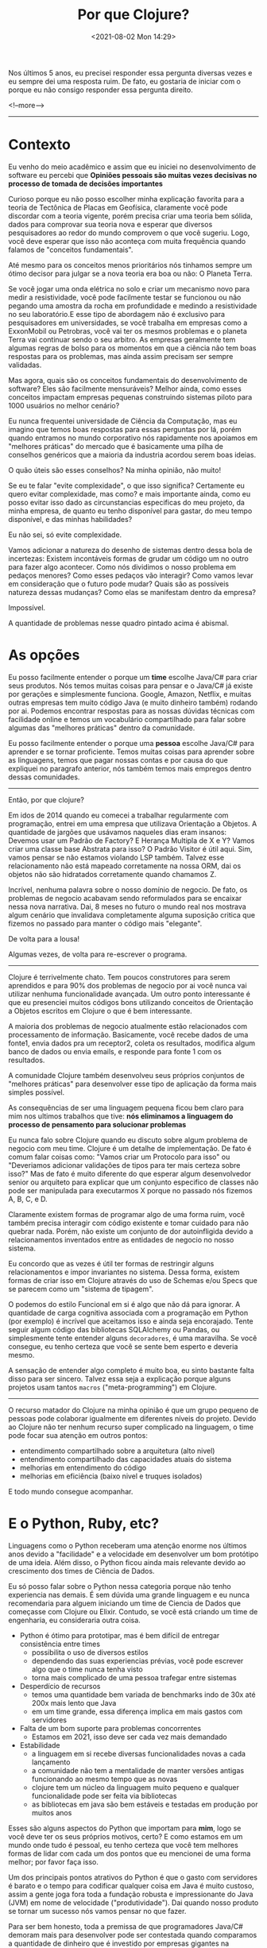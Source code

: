 #+TITLE: Por que Clojure?
#+hugo_tags: clojure
#+hugo_draft: false
#+date: <2021-08-02 Mon 14:29>

Nos últimos 5 anos, eu precisei responder essa pergunta diversas vezes e eu
sempre dei uma resposta ruim. De fato, eu gostaria de iniciar com o porque eu
não consigo responder essa pergunta direito.

<!--more-->
-------

* Contexto

Eu venho do meio acadêmico e assim que eu iniciei no desenvolvimento de software
eu percebi que *Opiniões pessoais são muitas vezes decisivas no processo de
tomada de decisões importantes*

Curioso porque eu não posso escolher minha explicação favorita para a teoria de
Tectônica de Placas em Geofísica, claramente você pode discordar com a teoria
vigente, porém precisa criar uma teoria bem sólida, dados para comprovar sua
teoria nova e esperar que diversos pesquisadores ao redor do mundo comprovem o
que você sugeriu. Logo, você deve esperar que isso não aconteça com muita
frequência quando falamos de "conceitos fundamentais".

Até mesmo para os conceitos menos prioritários nós tinhamos sempre um ótimo
decisor para julgar se a nova teoria era boa ou não: O Planeta Terra.

Se você jogar uma onda elétrica no solo e criar um mecanismo novo para medir a
resistividade, você pode facilmente testar se funcionou ou não pegando uma
amostra da rocha em profundidade e medindo a resistividade no seu laboratório.E
esse tipo de abordagem não é exclusivo para pesquisadores em universidades, se
você trabalha em empresas como a ExxonMobil ou Petrobras, você vai ter os mesmos
problemas e o planeta Terra vai continuar sendo o seu arbitro. As empresas
geralmente tem algumas regras de bolso para os momentos em que a ciência não tem
boas respostas para os problemas, mas ainda assim precisam ser sempre validadas.

Mas agora, quais são os conceitos fundamentais do desenvolvimento de software?
Eles são facilmente mensuráveis? Melhor ainda, como esses conceitos impactam
empresas pequenas construindo sistemas piloto para 1000 usuários no melhor
cenário?

Eu nunca frequentei universidade de Ciência da Computação, mas eu imagino que
temos boas respostas para essas perguntas por lá, porém quando entramos no mundo
corporativo nós rapidamente nos apoiamos em "melhores práticas" do mercado que é
basicamente uma pilha de conselhos genéricos que a maioria da industria acordou
serem boas ideias.

O quão úteis são esses conselhos? Na minha opinião, não muito!

Se eu te falar "evite complexidade", o que isso significa? Certamente eu quero
evitar complexidade, mas como? e mais importante ainda, como eu posso evitar
isso dado as circunstancias especificas do meu projeto, da minha empresa, de
quanto eu tenho disponível para gastar, do meu tempo disponível, e das minhas
habilidades?

Eu não sei, só evite complexidade.

Vamos adicionar a natureza do desenho de sistemas dentro dessa bola de
incertezas: Existem incontáveis formas de grudar um código um no outro para
fazer algo acontecer. Como nós dividimos o nosso problema em pedaços menores?
Como esses pedaços vão interagir? Como vamos levar em consideração que o futuro
pode mudar? Quais são as possíveis natureza dessas mudanças? Como elas se
manifestam dentro da empresa?

Impossível.

A quantidade de problemas nesse quadro pintado acima é abismal.

* As opções

Eu posso facilmente entender o porque um *time* escolhe Java/C# para criar seus
produtos. Nós temos muitas coisas para pensar e o Java/C# já existe por gerações
e simplesmente funciona. Google, Amazon, Netflix, e muitas outras empresas tem
muito código Java (e muito dinheiro também) rodando por ai. Podemos encontrar
respostas para as nossas dúvidas técnicas com facilidade online e temos um
vocabulário compartilhado para falar sobre algumas das "melhores práticas"
dentro da comunidade.

Eu posso facilmente entender o porque uma *pessoa* escolhe Java/C# para aprender
e se tornar proficiente. Temos muitas coisas para aprender sobre as linguagens,
temos que pagar nossas contas e por causa do que expliquei no paragrafo
anterior, nós também temos mais empregos dentro dessas comunidades.

-------

Então, por que clojure?

Em idos de 2014 quando eu comecei a trabalhar regularmente com programação,
entrei em uma empresa que utilizava Orientação a Objetos. A quantidade de
jargões que usávamos naqueles dias eram insanos: Devemos usar um Padrão de
Factory? E Herança Multipla de X e Y? Vamos criar uma classe base Abstrata para
isso? O Padrão Visitor é útil aqui. Sim, vamos pensar se não estamos violando
LSP também. Talvez esse relacionamento não está mapeado corretamente na nossa
ORM, dai os objetos não são hidratados corretamente quando chamamos Z.

Incrível, nenhuma palavra sobre o nosso domínio de negocio. De fato, os
problemas de negocio acabavam sendo reformulados para se encaixar nessa nova
narrativa. Dai, 8 meses no futuro o mundo real nos mostrava algum cenário que
invalidava completamente alguma suposição critica que fizemos no passado para
manter o código mais "elegante".

De volta para a lousa!

Algumas vezes, de volta para re-escrever o programa.

-------

Clojure é terrivelmente chato. Tem poucos construtores para serem aprendidos e
para 90% dos problemas de negocio por ai você nunca vai utilizar nenhuma
funcionalidade avançada. Um outro ponto interessante é que eu presenciei muitos
códigos bons utilizando conceitos de Orientação a Objetos escritos em Clojure o
que é bem interessante.

A maioria dos problemas de negocio atualmente estão relacionados com
processamento de informação. Basicamente, você recebe dados de uma fonte1, envia
dados pra um receptor2, coleta os resultados, modifica algum banco de dados ou
envia emails, e responde para fonte 1 com os resultados.

A comunidade Clojure também desenvolveu seus próprios conjuntos de "melhores
práticas" para desenvolver esse tipo de aplicação da forma mais simples
possível.

As consequências de ser uma linguagem pequena ficou bem claro para mim nos
ultimos trabalhos que tive: *nós eliminamos a linguagem do processo de
pensamento para solucionar problemas*

Eu nunca falo sobre Clojure quando eu discuto sobre algum problema de negocio
com meu time. Clojure é um detalhe de implementação. De fato é comum falar
coisas como: "Vamos criar um Protocolo para isso" ou "Deveriamos adicionar
validações de tipos para ter mais certeza sobre isso?" Mas de fato é muito
diferente do que esperar algum desenvolvedor senior ou arquiteto para explicar
que um conjunto especifico de classes não pode ser manipulada para executarmos X
porque no passado nós fizemos A, B, C, e D.

Claramente existem formas de programar algo de uma forma ruim, você também
precisa interagir com código existente e tomar cuidado para não quebrar nada.
Porém, não existe um conjunto de dor autoinfligida devido a relacionamentos
inventados entre as entidades de negocio no nosso sistema.

Eu concordo que as vezes é útil ter formas de restringir alguns relacionamentos
e impor invariantes no sistema. Dessa forma, existem formas de criar isso em
Clojure através do uso de Schemas e/ou Specs que se parecem como um "sistema de
tipagem".

O podemos do estilo Funcional em si é algo que não dá para ignorar. A quantidade
de carga cognitiva associada com a programação em Python (por exemplo) é
incrível que aceitamos isso e ainda seja encorajado. Tente seguir algum código
das bibliotecas SQLAlchemy ou Pandas, ou simplesmente tente entender alguns
=decoradores=, é uma maravilha. Se você consegue, eu tenho certeza que você se
sente bem esperto e deveria mesmo.

A sensação de entender algo completo é muito boa, eu sinto bastante falta disso
para ser sincero. Talvez essa seja a explicação porque alguns projetos usam
tantos =macros= ("meta-programming") em Clojure.

-------

O recurso matador do Clojure na minha opinião é que um grupo pequeno de pessoas
pode colaborar igualmente em diferentes níveis do projeto. Devido ao Clojure não
ter nenhum recurso super complicado na linguagem, o time pode focar sua atenção
em outros pontos:

- entendimento compartilhado sobre a arquitetura (alto nivel)
- entendimento compartilhado das capacidades atuais do sistema
- melhorias em entendimento do código
- melhorias em eficiência (baixo nivel e truques isolados)

E todo mundo consegue acompanhar.

* E o Python, Ruby, etc?

Linguagens como o Python receberam uma atenção enorme nos últimos anos devido a
"facilidade" e a velocidade em desenvolver um bom protótipo de uma ideia. Além
disso, o Python ficou ainda mais relevante devido ao crescimento dos times de
Ciência de Dados.

Eu só posso falar sobre o Python nessa categoria porque não tenho experiencia
nas demais. É sem dúvida uma grande linguagem e eu nunca recomendaria para
alguem iniciando um time de Ciencia de Dados que começasse com Clojure ou
Elixir. Contudo, se você está criando um time de engenharia, eu consideraria
outra coisa.

- Python é ótimo para prototipar, mas é bem difícil de entregar consistência entre times
  + possibilita o uso de diversos estilos
  + dependendo das suas experiencias prévias, você pode escrever algo que o time nunca tenha visto
  + torna mais complicado de uma pessoa trafegar entre sistemas
- Desperdício de recursos
  + temos uma quantidade bem variada de benchmarks indo de 30x até 200x mais lento que Java
  + em um time grande, essa diferença implica em mais gastos com servidores
- Falta de um bom suporte para problemas concorrentes
  + Estamos em 2021, isso deve ser cada vez mais demandado
- Estabilidade
  + a linguagem em si recebe diversas funcionalidades novas a cada lançamento
  + a comunidade não tem a mentalidade de manter versões antigas funcionando ao mesmo tempo que as novas
  + clojure tem um núcleo da linguagem muito pequeno e qualquer funcionalidade pode ser feita via bibliotecas
  + as bibliotecas em java são bem estáveis e testadas em produção por muitos anos

Esses são alguns aspectos do Python que importam para *mim*, logo se você deve
ter os seus próprios motivos, certo? E como estamos em um mundo onde tudo é
pessoal, eu tenho certeza que você tem melhores formas de lidar com cada um dos
pontos que eu mencionei de uma forma melhor; por favor faça isso.

Um dos principais pontos atrativos do Python é que o gasto com servidores é
barato e o tempo para codificar qualquer coisa em Java é muito custoso, assim a
gente joga fora toda a fundação robusta e impressionante do Java (JVM) em nome
de velocidade ("produtividade"). Dai quando nosso produto se tornar um sucesso
nós vamos pensar no que fazer.

Para ser bem honesto, toda a premissa de que programadores Java/C# demoram mais
para desenvolver pode ser contestada quando comparamos a quantidade de dinheiro
que é investido por empresas gigantes na produção de melhores ferramentas para
os desenvolvedores.

Minha posição nisso tudo é que o Clojure me entrega o melhor dos dois mundos: Eu
posso usar toda a robustez do Java e JVM enquanto eu mantenho a mesma
produtividade de um programador Python.


* E no final, ...

Mas, Clojure é a única resposta?

Definitivamente não. Se eu me juntar a uma empresa com experiencia em Microsoft,
eu nunca vou propor que joguem tudo fora e abracem o Clojure/JVM/Java. Contudo,
eu definitivamente sugeriria o uso do F#.

Eu escolheria a linguagem funcional alternativa à seja lá qual linguagem
convencional estejam utilizando no local.

No final, como isso nos ajuda a melhorar o cenário "opinionado" que encontramos
na industria de desenvolvimento de software? Não ajuda em nada!

Clojure tem suas próprias crenças e seus seguidores da mesma forma que qualquer
outra linguagem.

Esse é o principal motivo pelo qual minhas resposta são sempre ruins e o porque
você deveria continuar fazendo o que você quiser.

